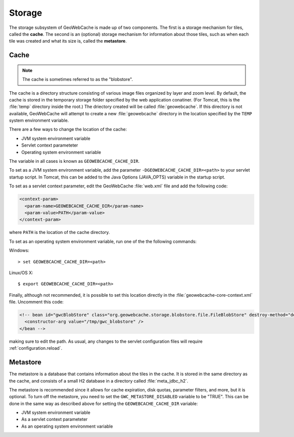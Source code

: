 .. _configuration.storage:

Storage
=======

The storage subsystem of GeoWebCache is made up of two components.  The first is a storage mechanism for tiles, called the **cache**. The second is an (optional) storage mechanism for information about those tiles, such as when each tile was created and what its size is, called the **metastore**.


Cache
-----

.. note:: The cache is sometimes referred to as the "blobstore".

The cache is a directory structure consisting of various image files organized by layer and zoom level.  By default, the cache is stored in the temporary storage folder specified by the web application conatiner.  (For Tomcat, this is the :file:`temp` directory inside the root.)   The driectory created will be called :file:`geowebcache`.  If this directory is not available, GeoWebCache will attempt to create a new :file:`geowebcache` directory in the location specified by the ``TEMP`` system environment variable.

There are a few ways to change the location of the cache:

* JVM system environment variable
* Servlet context parameteter
* Operating system environment variable

The variable in all cases is known as ``GEOWEBCACHE_CACHE_DIR``.

To set as a JVM system environment variable, add the parameter ``-DGEOWEBCACHE_CACHE_DIR=<path>`` to your servlet startup script.  In Tomcat, this can be added to the Java Options (JAVA_OPTS) variable in the startup script.

To set as a servlet context parameter, edit the GeoWebCache :file:`web.xml` file and add the following code:

.. code-block:: xml

   <context-param>
     <param-name>GEOWEBCACHE_CACHE_DIR</param-name>
     <param-value>PATH</param-value>
   </context-param>

where ``PATH`` is the location of the cache directory.

To set as an operating system environment variable, run one of the the following commands::

Windows::

  > set GEOWEBCACHE_CACHE_DIR=<path>

Linux/OS X::

  $ export GEOWEBCACHE_CACHE_DIR=<path>

Finally, although not recommended, it is possible to set this location directly in the :file:`geowebcache-core-context.xml` file.  Uncomment this code:

.. code-block:: xml

   <!-- bean id="gwcBlobStore" class="org.geowebcache.storage.blobstore.file.FileBlobStore" destroy-method="destroy">
     <constructor-arg value="/tmp/gwc_blobstore" />
   </bean -->

making sure to edit the path.  As usual, any changes to the servlet configuration files will require :ref:`configuration.reload`.


Metastore
---------

The metastore is a database that contains information about the tiles in the cache.  It is stored in the same directory as the cache, and consists of a small H2 database in a directory called :file:`meta_jdbc_h2`.

The metastore is recommended since it allows for cache expiration, disk quotas, parameter filters, and more, but it is optional.  To turn off the metastore, you need to set the ``GWC_METASTORE_DISABLED`` variable to be "TRUE".  This can be done in the same way as described above for setting the ``GEOWEBCACHE_CACHE_DIR`` variable:

* JVM system environment variable
* As a servlet context parameteter
* As an operating system environment variable